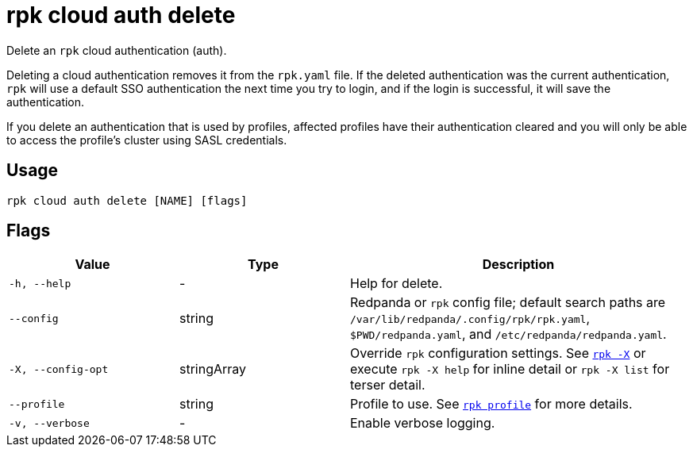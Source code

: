 = rpk cloud auth delete
// tag::single-source[]

Delete an `rpk` cloud authentication (auth).

Deleting a cloud authentication removes it from the `rpk.yaml` file. If the deleted
authentication was the current authentication, `rpk` will use a default SSO authentication the next time
you try to login, and if the login is successful, it will save the authentication.

If you delete an authentication that is used by profiles, affected profiles have their authentication cleared and you will only be able to access the profile's cluster using SASL credentials.

== Usage

[,bash]
----
rpk cloud auth delete [NAME] [flags]
----

== Flags

[cols="1m,1a,2a"]
|===
|*Value* |*Type* |*Description*

|-h, --help |- |Help for delete.

|--config |string |Redpanda or `rpk` config file; default search paths are `/var/lib/redpanda/.config/rpk/rpk.yaml`, `$PWD/redpanda.yaml`, and `/etc/redpanda/redpanda.yaml`.

|-X, --config-opt |stringArray |Override `rpk` configuration settings. See xref:reference:rpk/rpk-x-options.adoc[`rpk -X`] or execute `rpk -X help` for inline detail or `rpk -X list` for terser detail.

|--profile |string |Profile to use. See xref:reference:rpk/rpk-profile.adoc[`rpk profile`] for more details.

|-v, --verbose |- |Enable verbose logging.
|===

// end::single-source[]